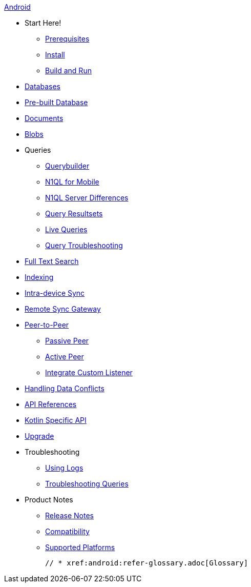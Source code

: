 :modulename: couchbase-lite-android

.xref:android:quickstart.adoc[Android]
  * Start Here!
    ** xref:android:gs-prereqs.adoc[Prerequisites]
    ** xref:android:gs-install.adoc[Install]
    ** xref:android:gs-build.adoc[Build and Run]

  * xref:android:database.adoc[Databases]

  * xref:android:prebuilt-database.adoc[Pre-built Database]

  * xref:android:document.adoc[Documents]

  * xref:android:blob.adoc[Blobs]

  * Queries
    ** xref:android:querybuilder.adoc[Querybuilder]
    ** xref:android:querybuilder-n1ql.adoc[N1QL for Mobile]
    ** xref:android:query-n1ql-diffs.adoc[N1QL Server Differences]
    ** xref:android:query-resultsets.adoc[Query Resultsets]
    ** xref:android:query-live.adoc[Live Queries]
    ** xref:android:query-troubleshooting.adoc[Query Troubleshooting]

  * xref:android:fts.adoc[Full Text Search]

  * xref:android:indexing.adoc[Indexing]

  * xref:android:dbreplica.adoc[Intra-device Sync]
  * xref:android:replication.adoc[Remote Sync Gateway]
  * xref:android:p2p-websocket.adoc[Peer-to-Peer]
  ** xref:android:p2p-websocket-using-passive.adoc[Passive Peer]
  ** xref:android:p2p-websocket-using-active.adoc[Active Peer]
  ** xref:android:p2psync-custom.adoc[Integrate Custom Listener]

  * xref:android:conflict.adoc[Handling Data Conflicts]

ifndef::is-beta[]
  * https://docs.couchbase.com/mobile/3.0.0/couchbase-lite-android[API{nbsp}References]
  * https://docs.couchbase.com/mobile/3.0.0/couchbase-lite-kt-android[Kotlin Specific API]
endif::is-beta[]
ifdef::is-beta[]
  * https://docs.couchbase.com/mobile/3.0.0-beta01/couchbase-lite-android[API{nbsp}References]
  * https://docs.couchbase.com/mobile/3.0.0-beta01/couchbase-lite-kt-android[Kotlin Specific API]
endif::is-beta[]

  * xref:android:dep-upgrade.adoc[Upgrade]

  * Troubleshooting
  ** xref:android:troubleshooting-logs.adoc[Using Logs]
  ** xref:android:troubleshooting-queries.adoc[Troubleshooting Queries]

  * Product Notes
    ** xref:android:release-notes.adoc[Release Notes]
    ** xref:android:compatibility.adoc[Compatibility]
    ** xref:android:supported-os.adoc[Supported Platforms]

  // * xref:android:refer-glossary.adoc[Glossary]
